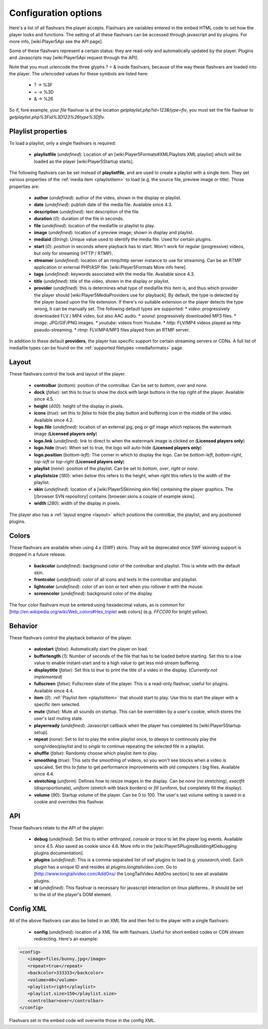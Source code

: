 .. _options:

=====================
Configuration options
=====================

Here's a list of all flashvars the player accepts. Flashvars are variables entered in the embed HTML code to set how the player looks and functions. The setting of all these flashvars can be accessed  through javascript and by plugins. For more info, [wiki:Player5Api see the API page].

Some of these flashvars represent a certain status: they are read-only and automatically updated by the player. Plugins and Javascripts may [wiki:Player5Api request through the API]. 

Note that you must urlencode the three glyphs ? = & inside flashvars, because of the way these flashvars are loaded into the player. The urlencoded values for these symbols are listed here:

 * ? → %3F
 * = → %3D
 * & → %26

So if, fore example, your *file* flashvar is at the location *getplaylist.php?id=123&type=flv*, you must set the file flashvar to *getplaylist.php%3Fid%3D123%26type%3Dflv*.

.. _options-playlist:

Playlist properties
===================

To load a playlist, only a single flashvars is required:

 * **playlistfile** (*undefined*): Location of an [wiki:Player5Formats#XMLPlaylists XML playlist] which will be loaded as the player [wiki:Player5Startup starts].

The following flashvars can be set instead of **playlistfile**, and are used to create a playlist with a single item.  They set various properties of the :ref:`media item <playlistitem>` to load (e.g. the source file, preview image or title).  Those properties are:

 * **author** (*undefined*): author of the video, shown in the display or playlist.
 * **date** (*undefined*): publish date of the media file. Available since 4.3. 
 * **description** (*undefined*): text description of the file.
 * **duration** (*0*): duration of the file in seconds.
 * **file** (*undefined*): location of the mediafile or playlist to play.
 * **image** (*undefined*): location of a preview image; shown in display and playlist.
 * **mediaid** (*String*): Unique value used to identify the media file.  Used for certain plugins.
 * **start** (*0*): position in seconds where playback has to start. Won't work for regular (progressive) videos, but only for streaming (HTTP / RTMP).
 * **streamer** (*undefined*): location of an rtmp/http server instance to use for streaming. Can be an RTMP application or external PHP/ASP file. [wiki:Player5Formats More info here].
 * **tags** (*undefined*): keywords associated with the media file.  Available since 4.3.
 * **title** (*undefined*): title of the video, shown in the display or playlist.
 * **provider** (*undefined*): this is determines what type of mediafile this item is, and thus which provider the player should [wiki:Player5MediaProviders use for playback]. By default, the type is detected by the player based upon the file extension. If there's no suitable extension or the player detects the type wrong, it can be manually set. The following default types are supported:
   * *video*: progressively downloaded FLV / MP4 video, but also AAC audio.
   * *sound*: progressively downloaded MP3 files.
   * *image*: JPG/GIF/PNG images.
   * *youtube*: videos from Youtube.
   * *http*: FLV/MP4 videos played as http pseudo-streaming.
   * *rtmp*: FLV/MP4/MP3 files played from an RTMP server.

In addition to these default **providers**, the player has specific support for certain streaming servers or CDNs. A full list of mediafile types can be found on the :ref:`supported filetypes <mediaformats>` page.

.. _options-layout:

Layout
======

These flashvars control the look and layout of the player. 

 * **controlbar** (*bottom*): position of the controlbar. Can be set to *bottom*, *over* and *none*.
 * **dock** (*false*): set this to *true* to show the dock with large buttons in the top right of the player. Available since 4.5. 
 * **height** (*400*): height of the display in pixels. 
 * **icons** (*true*): set this to *false* to hide the play button and buffering icon in the middle of the video. Available since 4.2.
 * **logo.file** (*undefined*): location of an external jpg, png or gif image which replaces the watermark image (**Licensed players only**)
 * **logo.link** (*undefined*): link to direct to when the watermark image is clicked on (**Licensed players only**)
 * **logo.hide** (*true*): When set to true, the logo will auto-hide (**Licensed players only**)
 * **logo.position** (*bottom-left*): The corner in which to display the logo.  Can be *bottom-left*, *bottom-right*, *top-left* or *top-right* (**Licensed players only**)
 * **playlist** (*none*): position of the playlist. Can be set to *bottom*, *over*, *right* or *none*.
 * **playlistsize** (*180*): when *below* this refers to the height, when *right* this refers to the width of the playlist. 
 * **skin** (*undefined*): location of a [wiki:Player5Skinning skin file] containing the player graphics.  The [/browser SVN repository] contains [browser:skins a couple of example skins].
 * **width** (*280*): width of the display in pixels.

The player also has a :ref:`layout engine <layout>` which positions the controlbar, the playlist, and any positioned plugins.

.. _options-colors:

Colors
======

These flashvars are available when using 4.x (SWF) skins.  They will be deprecated once SWF skinning support is dropped in a future release.

 * **backcolor** (*undefined*): background color of the controlbar and playlist. This is white with the default skin.
 * **frontcolor** (*undefined*): color of all icons and texts in the controlbar and playlist.
 * **lightcolor** (*undefined*): color of an icon or text when you rollover it with the mouse.
 * **screencolor** (*undefined*): background color of the display

The four color flashvars must be entered using hexadecimal values, as is common for [http://en.wikipedia.org/wiki/Web_colors#Hex_triplet web colors] (e.g. *FFCC00* for bright yellow).

.. _options-behavior:

Behavior
========

These flashvars control the playback behavior of the player. 

 * **autostart** (*false*): Automatically start the player on load.
 * **bufferlength** (*1*): Number of seconds of the file that has to be loaded before starting. Set this to a low value to enable instant-start and to a high value to get less mid-stream buffering.
 * **displaytitle** (*false*): Set this to *true* to print the title of a video in the display. (*Currently not implemented*)
 * **fullscreen** (*false*): Fullscreen state of the player. This is a read-only flashvar, useful for plugins. Available since 4.4. 
 * **item** (*0*): :ref:`Playlist item <playlistitem>` that should start to play. Use this to start the player with a specific item selected.
 * **mute** (*false*): Mute all sounds on startup.  This can be overridden by a user's cookie, which stores the user's last muting state.
 * **playerready** (*undefined*): Javascript callback when the player has completed its [wiki:Player5Startup setup].
 * **repeat** (*none*): Set to *list* to play the entire playlist once, to *always* to continously play the song/video/playlist and to *single* to continue repeating the selected file in a playlist.
 * **shuffle** (*false*): Randomly choose which playlist item to play.
 * **smoothing** (*true*): This sets the smoothing of videos, so you won't see blocks when a video is upscaled. Set this to *false* to get performance improvements with old computers / big files. Available since 4.4. 
 * **stretching** (*uniform*): Defines how to resize images in the display. Can be *none* (no stretching), *exactfit* (disproportionate), *uniform* (stretch with black borders) or *fill* (uniform, but completely fill the display).
 * **volume** (*90*): Startup volume of the player. Can be 0 to 100. The user's last volume setting is saved in a cookie and overrides this flashvar.

.. _options-api:

API
===

These flashvars relate to the API of the player:

 * **debug** (*undefined*): Set this to either *arthropod*, *console* or *trace* to let the player log events. Available since 4.5. Also saved as cookie since 4.6. More info in the [wiki:Player5PluginsBuilding#Debugging plugins documentation].
 * **plugins** (*undefined*): This is a comma-separated list of swf plugins to load (e.g. *yousearch,viral*). Each plugin has a unique ID and resides at *plugins.longtailvideo.com*. Go to [http://www.longtailvideo.com/AddOns/ the LongTailVideo AddOns section] to see all available plugins.
 * **id** (*undefined*): This flashvar is necessary for javascript interaction on linux platforms..  It should be set to the id of the player's DOM element.

.. _options-config-xml:

Config XML
==========

All of the above flashvars can also be listed in an XML file and then fed to the player with a single flashvars:

 * **config** (*undefined*): location of a XML file with flashvars. Useful for short embed codes or CDN stream redirecting. Here's an example:

.. code-block:: xml

	<config>
	   <image>files/bunny.jpg</image>
	   <repeat>true</repeat>
	   <backcolor>333333</backcolor>
	   <volume>40</volume>
	   <playlist>right</playlist>
	   <playlist.size>150</playlist.size>
	   <controlbar>over</controlbar>
	</config>

Flashvars set in the embed code will overwrite those in the config XML.
